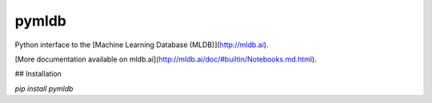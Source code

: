 pymldb
======

Python interface to the [Machine Learning Database (MLDB)](http://mldb.ai).

[More documentation available on mldb.ai](http://mldb.ai/doc/#builtin/Notebooks.md.html).

## Installation

`pip install pymldb`



